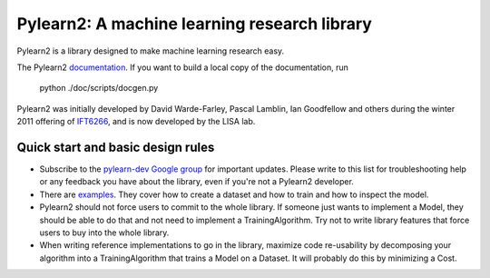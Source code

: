 ==============================
Pylearn2: A machine learning research library
==============================

Pylearn2 is a library designed to make machine learning research easy.

The Pylearn2 `documentation <http://deeplearning.net/software/pylearn2/>`_.
If you want to build a local copy of the documentation, run
    python ./doc/scripts/docgen.py

Pylearn2 was initially developed by David
Warde-Farley, Pascal Lamblin, Ian Goodfellow and others during the winter
2011 offering of `IFT6266 <http://www.iro.umontreal.ca/~pift6266/>`_, and
is now developed by the LISA lab.


Quick start and basic design rules
------------------

- Subscribe to the `pylearn-dev Google group
  <http://groups.google.com/group/pylearn-dev>`_ for important updates. Please write
  to this list for troubleshooting help or any feedback you have about the library,
  even if you're not a Pylearn2 developer.
- There are `examples <https://github.com/lisa-lab/pylearn/tree/master/pylearn2/scripts/train_example>`_.
  They cover how to create a dataset and how to train and how to inspect the model.
- Pylearn2 should not force users to commit to the whole library. If someone just wants
  to implement a Model, they should be able to do that and not need to implement
  a TrainingAlgorithm. Try not to write library features that force users to buy into
  the whole library.
- When writing reference implementations to go in the library, maximize code re-usability
  by decomposing your algorithm into a TrainingAlgorithm that trains a Model on a Dataset.
  It will probably do this by minimizing a Cost.

